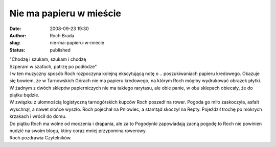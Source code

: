Nie ma papieru w mieście
########################
:date: 2008-09-23 19:30
:author: Roch Brada
:slug: nie-ma-papieru-w-miecie
:status: published

| "Chodzę i szukam, szukam i chodzę
| Szperam w szafach, patrzę po podłodze"
| I w ten muzyczny sposób Roch rozpoczyna kolejną ekscytującą notę o .. poszukiwaniach papieru kredowego. Okazuje się bowiem, że w Tarnowskich Górach nie ma papieru kredowego, na którym Roch mógłby wydrukować obrazek płytki. W żadnym z dwóch sklepów papierniczych nie ma takiego rarytasu, ale obie panie, w obu sklepach obiecały, że do piątku będzie.
| W związku z ułomnością logistyczną tarnogórskich kupców Roch poszedł na rower. Pogoda go miło zaskoczyła, asfalt wyschnął, a nawet słońce wyszło. Roch pojechał na Pniowiec, a stamtąd skoczył na Repty. Pojeździł trochę po mokrych krzakach i wrócił do domu.
| Do piątku Roch ma wolne od moczenia i drapania, ale za to Pogodynki zapowiadają zacną pogodę to Roch nie powinien nudzić na swoim blogu, który coraz mniej przypomina rowerowy.
| Roch pozdrawia Czytelników.
